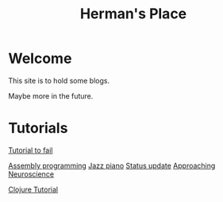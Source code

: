#+title: Herman's Place

* Welcome
This site is to hold some blogs.

Maybe more in the future.


* Tutorials
[[./blog/tutorial-to-fail.org][Tutorial to fail]]

[[file:blog/assembly-programming.org][Assembly programming]]
[[file:blog/Jazz_piano.org][
Jazz piano]]
[[file:blog/Status_update.org][
Status update]]
[[file:blog/Neuroscience.org][
Approaching Neuroscience]]

[[file:blog/clojure-tutorial.org][Clojure Tutorial]]
